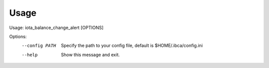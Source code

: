 =====
Usage
=====

Usage: iota_balance_change_alert [OPTIONS]

Options:
  --config PATH  Specify the path to your config file, default is $HOME/.ibca/config.ini
  --help         Show this message and exit.
